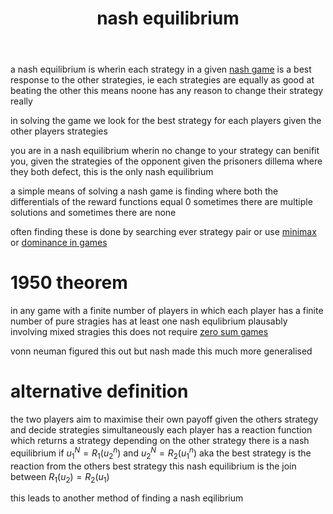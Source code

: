 :PROPERTIES:
:ID:       c64312ea-bf3f-45ba-a557-342320f70c04
:END:
#+title: nash equilibrium
a nash equilibrium is wherin each strategy in a given [[id:537c43e3-e4bc-49be-adb6-25fb2674fb9f][nash game]] is a best response to the other strategies, ie each strategies are equally as good at beating the other
this means noone has any reason to change their strategy really

in solving the game we look for the best strategy for each players given the other players strategies

you are in a nash equilibrium wherin no change to your strategy can benifit you, given the strategies of the opponent
given the prisoners dillema where they both defect, this is the only nash equilibrium

a simple means of solving a nash game is finding where both the differentials of the reward functions equal 0
sometimes there are multiple solutions
and sometimes there are none

often finding these is done by searching ever strategy pair or use [[id:7e3be4c4-870f-4836-bcfa-fda09f6d3f21][minimax]] or [[id:533cd1a1-602b-4079-b3f9-74ca608e4f48][dominance in games]]

* 1950 theorem
in any game with a finite number of players in which each player has a finite number of pure stragies has at least one nash equlibrium plausably involving mixed stragies
this does not require [[id:7171bcf3-82f5-4c9a-a7bd-a8769fc7f772][zero sum games]]

vonn neuman figured this out but nash made this much more generalised


* alternative definition
the two players aim to maximise their own payoff given the others strategy and decide strategies simultaneously
each player has a reaction function which returns a strategy depending on the other strategy
there is a nash equilibrium if $u_1 ^ N = R_1 ( u_2 ^n)$ and $u_2 ^ N = R_2 ( u_1 ^n)$
aka the best strategy is the reaction from the others best strategy
this nash equilibrium is the join between $R_1(u_2) = R_2(u_1)$

this leads to another method of finding a nash eqilibrium
